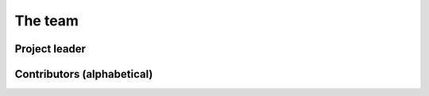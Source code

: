.. _team:

The team
########

Project leader
==============

.. raw:: html
    :file: dictator.inc

Contributors (alphabetical)
===========================

.. raw:: html
    :file: team.inc

